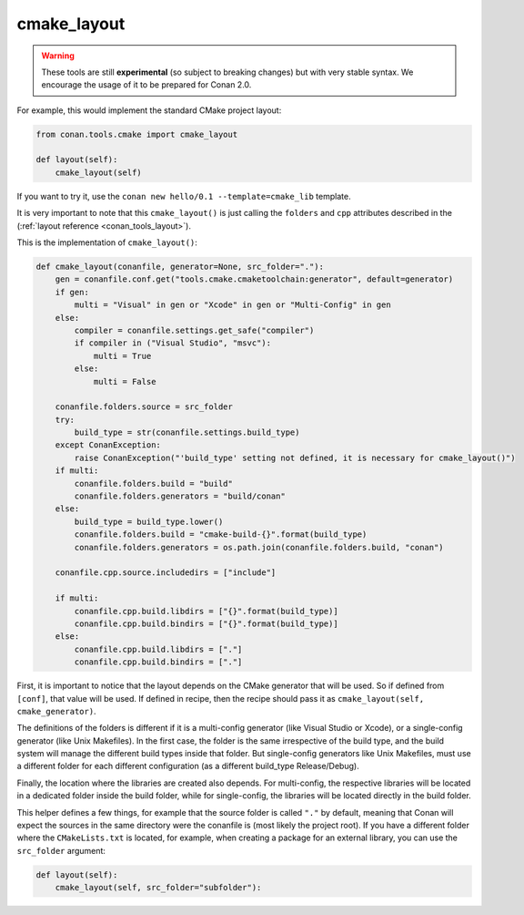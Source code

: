 .. _cmake_layout:

cmake_layout
------------

.. warning::

    These tools are still **experimental** (so subject to breaking changes) but with very stable syntax.
    We encourage the usage of it to be prepared for Conan 2.0.


For example, this would implement the standard CMake project layout:

.. code:: python

    from conan.tools.cmake import cmake_layout

    def layout(self):
        cmake_layout(self)


If you want to try it, use the ``conan new hello/0.1 --template=cmake_lib`` template.

It is very important to note that this ``cmake_layout()`` is just calling the ``folders`` and ``cpp``
attributes described in the (:ref:`layout reference <conan_tools_layout>`).

This is the implementation of ``cmake_layout()``:


.. code:: python

    def cmake_layout(conanfile, generator=None, src_folder="."):
        gen = conanfile.conf.get("tools.cmake.cmaketoolchain:generator", default=generator)
        if gen:
            multi = "Visual" in gen or "Xcode" in gen or "Multi-Config" in gen
        else:
            compiler = conanfile.settings.get_safe("compiler")
            if compiler in ("Visual Studio", "msvc"):
                multi = True
            else:
                multi = False

        conanfile.folders.source = src_folder
        try:
            build_type = str(conanfile.settings.build_type)
        except ConanException:
            raise ConanException("'build_type' setting not defined, it is necessary for cmake_layout()")
        if multi:
            conanfile.folders.build = "build"
            conanfile.folders.generators = "build/conan"
        else:
            build_type = build_type.lower()
            conanfile.folders.build = "cmake-build-{}".format(build_type)
            conanfile.folders.generators = os.path.join(conanfile.folders.build, "conan")

        conanfile.cpp.source.includedirs = ["include"]

        if multi:
            conanfile.cpp.build.libdirs = ["{}".format(build_type)]
            conanfile.cpp.build.bindirs = ["{}".format(build_type)]
        else:
            conanfile.cpp.build.libdirs = ["."]
            conanfile.cpp.build.bindirs = ["."]


First, it is important to notice that the layout depends on the CMake generator that will be used.
So if defined from ``[conf]``, that value will be used. If defined in recipe, then the recipe should
pass it as ``cmake_layout(self, cmake_generator)``.

The definitions of the folders is different if it is a multi-config generator (like Visual Studio or Xcode),
or a single-config generator (like Unix Makefiles). In the first case, the folder is the same irrespective
of the build type, and the build system will manage the different build types inside that folder. But
single-config generators like Unix Makefiles, must use a different folder for each different configuration
(as a different build_type Release/Debug).

Finally, the location where the libraries are created also depends. For multi-config, the respective libraries
will be located in a dedicated folder inside the build folder, while for single-config, the libraries will
be located directly in the build folder.

This helper defines a few things, for example that the source folder is called ``"."`` by default, meaning that
Conan will expect the sources in the same directory were the conanfile is (most likely the project root). If you have
a different folder where the ``CMakeLists.txt`` is located, for example, when creating a package for an external library,
you can use the ``src_folder`` argument:


.. code:: python

    def layout(self):
        cmake_layout(self, src_folder="subfolder"):

